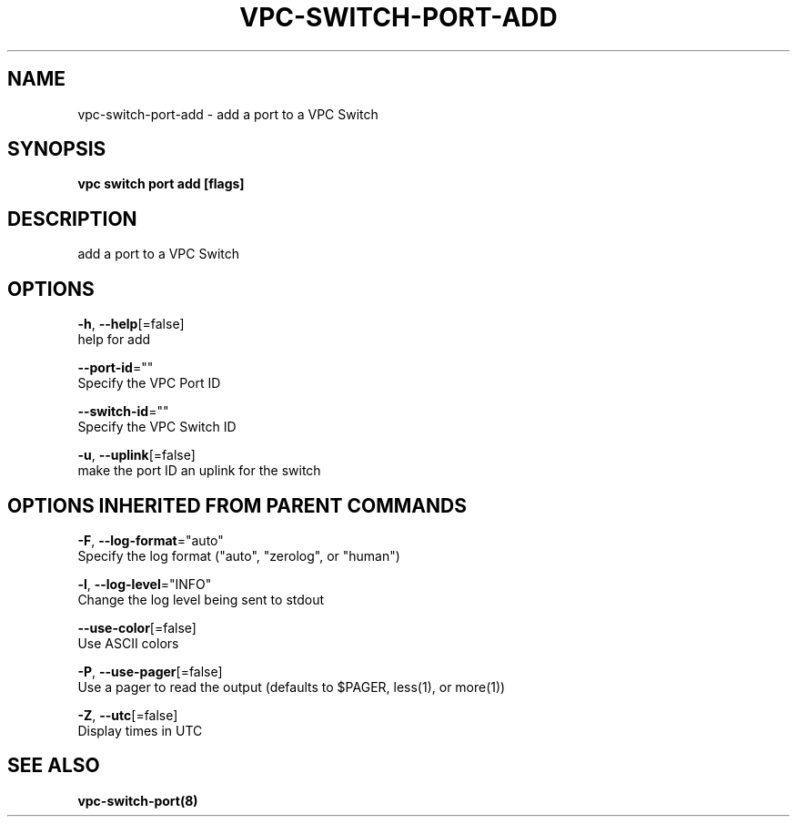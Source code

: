 .TH "VPC\-SWITCH\-PORT\-ADD" "8" "Feb 2018" "vpc 0.0.1" "vpc" 
.nh
.ad l


.SH NAME
.PP
vpc\-switch\-port\-add \- add a port to a VPC Switch


.SH SYNOPSIS
.PP
\fBvpc switch port add [flags]\fP


.SH DESCRIPTION
.PP
add a port to a VPC Switch


.SH OPTIONS
.PP
\fB\-h\fP, \fB\-\-help\fP[=false]
    help for add

.PP
\fB\-\-port\-id\fP=""
    Specify the VPC Port ID

.PP
\fB\-\-switch\-id\fP=""
    Specify the VPC Switch ID

.PP
\fB\-u\fP, \fB\-\-uplink\fP[=false]
    make the port ID an uplink for the switch


.SH OPTIONS INHERITED FROM PARENT COMMANDS
.PP
\fB\-F\fP, \fB\-\-log\-format\fP="auto"
    Specify the log format ("auto", "zerolog", or "human")

.PP
\fB\-l\fP, \fB\-\-log\-level\fP="INFO"
    Change the log level being sent to stdout

.PP
\fB\-\-use\-color\fP[=false]
    Use ASCII colors

.PP
\fB\-P\fP, \fB\-\-use\-pager\fP[=false]
    Use a pager to read the output (defaults to $PAGER, less(1), or more(1))

.PP
\fB\-Z\fP, \fB\-\-utc\fP[=false]
    Display times in UTC


.SH SEE ALSO
.PP
\fBvpc\-switch\-port(8)\fP
